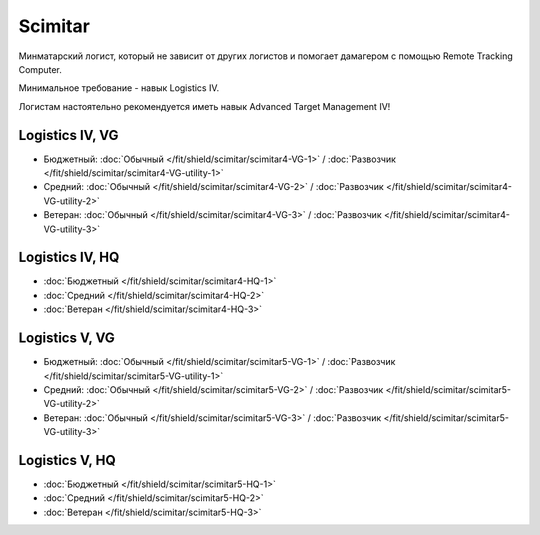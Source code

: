 Scimitar
========

.. image:: http://image.eveonline.com/Render/11978_256.png

Минматарский логист, который не зависит от других логистов и помогает дамагером с помощью Remote Tracking Computer.

Минимальное требование - навык Logistics IV.

Логистам настоятельно рекомендуется иметь навык Advanced Target Management IV!

Logistics IV, VG
----------------
* Бюджетный: :doc:`Обычный </fit/shield/scimitar/scimitar4-VG-1>` / :doc:`Развозчик </fit/shield/scimitar/scimitar4-VG-utility-1>`
* Средний: :doc:`Обычный </fit/shield/scimitar/scimitar4-VG-2>` / :doc:`Развозчик </fit/shield/scimitar/scimitar4-VG-utility-2>`
* Ветеран: :doc:`Обычный </fit/shield/scimitar/scimitar4-VG-3>` / :doc:`Развозчик </fit/shield/scimitar/scimitar4-VG-utility-3>`

Logistics IV, HQ
----------------
* :doc:`Бюджетный </fit/shield/scimitar/scimitar4-HQ-1>`
* :doc:`Средний </fit/shield/scimitar/scimitar4-HQ-2>`
* :doc:`Ветеран </fit/shield/scimitar/scimitar4-HQ-3>`

Logistics V, VG
---------------
* Бюджетный: :doc:`Обычный </fit/shield/scimitar/scimitar5-VG-1>` / :doc:`Развозчик </fit/shield/scimitar/scimitar5-VG-utility-1>`
* Средний: :doc:`Обычный </fit/shield/scimitar/scimitar5-VG-2>` / :doc:`Развозчик </fit/shield/scimitar/scimitar5-VG-utility-2>`
* Ветеран: :doc:`Обычный </fit/shield/scimitar/scimitar5-VG-3>` / :doc:`Развозчик </fit/shield/scimitar/scimitar5-VG-utility-3>`

Logistics V, HQ
---------------
* :doc:`Бюджетный </fit/shield/scimitar/scimitar5-HQ-1>`
* :doc:`Средний </fit/shield/scimitar/scimitar5-HQ-2>`
* :doc:`Ветеран </fit/shield/scimitar/scimitar5-HQ-3>`
